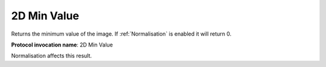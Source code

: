 .. index:: Parameters; 2D Min Value

2D Min Value
============

Returns the minimum value of the image. If :ref:`Normalisation` is enabled it will return 0.

**Protocol invocation name**: 2D Min Value

|Note| Normalisation affects this result.

.. |Note| image:: _static/Note.png
